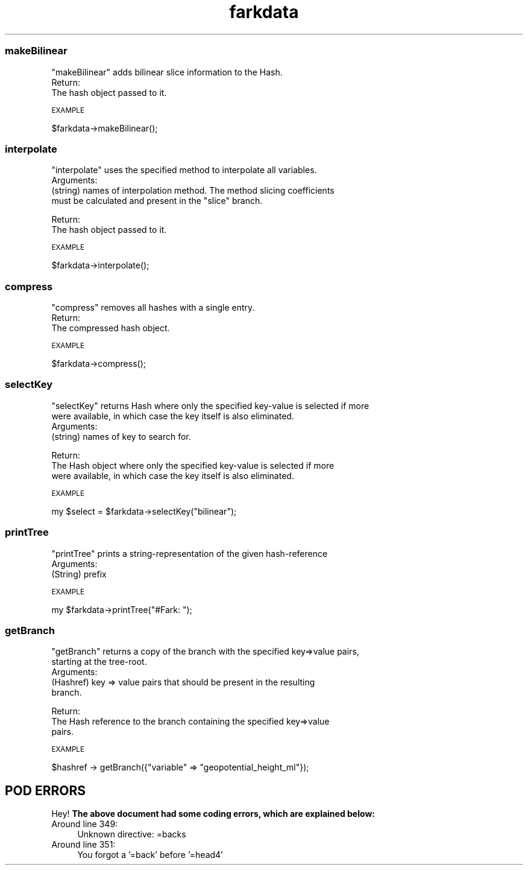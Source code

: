 .\" Automatically generated by Pod::Man 2.28 (Pod::Simple 3.29)
.\"
.\" Standard preamble:
.\" ========================================================================
.de Sp \" Vertical space (when we can't use .PP)
.if t .sp .5v
.if n .sp
..
.de Vb \" Begin verbatim text
.ft CW
.nf
.ne \\$1
..
.de Ve \" End verbatim text
.ft R
.fi
..
.\" Set up some character translations and predefined strings.  \*(-- will
.\" give an unbreakable dash, \*(PI will give pi, \*(L" will give a left
.\" double quote, and \*(R" will give a right double quote.  \*(C+ will
.\" give a nicer C++.  Capital omega is used to do unbreakable dashes and
.\" therefore won't be available.  \*(C` and \*(C' expand to `' in nroff,
.\" nothing in troff, for use with C<>.
.tr \(*W-
.ds C+ C\v'-.1v'\h'-1p'\s-2+\h'-1p'+\s0\v'.1v'\h'-1p'
.ie n \{\
.    ds -- \(*W-
.    ds PI pi
.    if (\n(.H=4u)&(1m=24u) .ds -- \(*W\h'-12u'\(*W\h'-12u'-\" diablo 10 pitch
.    if (\n(.H=4u)&(1m=20u) .ds -- \(*W\h'-12u'\(*W\h'-8u'-\"  diablo 12 pitch
.    ds L" ""
.    ds R" ""
.    ds C` ""
.    ds C' ""
'br\}
.el\{\
.    ds -- \|\(em\|
.    ds PI \(*p
.    ds L" ``
.    ds R" ''
.    ds C`
.    ds C'
'br\}
.\"
.\" Escape single quotes in literal strings from groff's Unicode transform.
.ie \n(.g .ds Aq \(aq
.el       .ds Aq '
.\"
.\" If the F register is turned on, we'll generate index entries on stderr for
.\" titles (.TH), headers (.SH), subsections (.SS), items (.Ip), and index
.\" entries marked with X<> in POD.  Of course, you'll have to process the
.\" output yourself in some meaningful fashion.
.\"
.\" Avoid warning from groff about undefined register 'F'.
.de IX
..
.nr rF 0
.if \n(.g .if rF .nr rF 1
.if (\n(rF:(\n(.g==0)) \{
.    if \nF \{
.        de IX
.        tm Index:\\$1\t\\n%\t"\\$2"
..
.        if !\nF==2 \{
.            nr % 0
.            nr F 2
.        \}
.    \}
.\}
.rr rF
.\" ========================================================================
.\"
.IX Title "farkdata 3pm"
.TH farkdata 3pm "2017-10-30" "perl v5.22.1" "User Contributed Perl Documentation"
.\" For nroff, turn off justification.  Always turn off hyphenation; it makes
.\" way too many mistakes in technical documents.
.if n .ad l
.nh
.SS "makeBilinear"
.IX Subsection "makeBilinear"
.Vb 1
\&  "makeBilinear" adds bilinear slice information to the Hash.
\&
\&  Return:
.Ve
.IP "The hash object passed to it." 4
.IX Item "The hash object passed to it."
.PP
\s-1EXAMPLE\s0
.IX Subsection "EXAMPLE"
.PP
.Vb 1
\&    $farkdata\->makeBilinear();
.Ve
.SS "interpolate"
.IX Subsection "interpolate"
.Vb 1
\&  "interpolate" uses the specified method to interpolate all variables.
\&
\&  Arguments:
.Ve
.ie n .IP "(string) names of interpolation method. The method slicing coefficients must be calculated and present in the ""slice"" branch." 4
.el .IP "(string) names of interpolation method. The method slicing coefficients must be calculated and present in the ``slice'' branch." 4
.IX Item "(string) names of interpolation method. The method slicing coefficients must be calculated and present in the slice branch."
.PP
.Vb 1
\&  Return:
.Ve
.IP "The hash object passed to it." 4
.IX Item "The hash object passed to it."
.PP
\s-1EXAMPLE\s0
.IX Subsection "EXAMPLE"
.PP
.Vb 1
\&    $farkdata\->interpolate();
.Ve
.SS "compress"
.IX Subsection "compress"
.Vb 1
\&  "compress" removes all hashes with a single entry.
\&
\&  Return:
.Ve
.IP "The compressed hash object." 4
.IX Item "The compressed hash object."
.PP
\s-1EXAMPLE\s0
.IX Subsection "EXAMPLE"
.PP
.Vb 1
\&    $farkdata\->compress();
.Ve
.SS "selectKey"
.IX Subsection "selectKey"
.Vb 2
\&  "selectKey" returns Hash where only the specified key\-value is selected if more
\&   were available, in which case the key itself is also eliminated.
\&
\&  Arguments:
.Ve
.IP "(string) names of key to search for." 4
.IX Item "(string) names of key to search for."
.PP
.Vb 1
\&  Return:
.Ve
.IP "The Hash object where only the specified key-value is selected if more were available, in which case the key itself is also eliminated." 4
.IX Item "The Hash object where only the specified key-value is selected if more were available, in which case the key itself is also eliminated."
.PP
\s-1EXAMPLE\s0
.IX Subsection "EXAMPLE"
.PP
.Vb 1
\&    my $select = $farkdata\->selectKey("bilinear");
.Ve
.SS "printTree"
.IX Subsection "printTree"
.Vb 1
\&  "printTree" prints a string\-representation of the given hash\-reference
\&
\&  Arguments:
.Ve
.IP "(String) prefix" 4
.IX Item "(String) prefix"
.PP
\s-1EXAMPLE\s0
.IX Subsection "EXAMPLE"
.PP
.Vb 1
\&    my $farkdata\->printTree("#Fark: ");
.Ve
.SS "getBranch"
.IX Subsection "getBranch"
.Vb 2
\&  "getBranch" returns a copy of the branch with the specified key=>value pairs,
\&   starting at the tree\-root.
\&
\&  Arguments:
.Ve
.IP "(Hashref) key => value pairs that should be present in the resulting branch." 4
.IX Item "(Hashref) key => value pairs that should be present in the resulting branch."
.PP
.Vb 1
\&  Return:
.Ve
.IP "The Hash reference to the branch containing the specified key=>value pairs." 4
.IX Item "The Hash reference to the branch containing the specified key=>value pairs."
.PP
\s-1EXAMPLE\s0
.IX Subsection "EXAMPLE"
.PP
.Vb 1
\&    $hashref \-> getBranch({"variable" => "geopotential_height_ml"});
.Ve
.SH "POD ERRORS"
.IX Header "POD ERRORS"
Hey! \fBThe above document had some coding errors, which are explained below:\fR
.IP "Around line 349:" 4
.IX Item "Around line 349:"
Unknown directive: =backs
.IP "Around line 351:" 4
.IX Item "Around line 351:"
You forgot a '=back' before '=head4'
